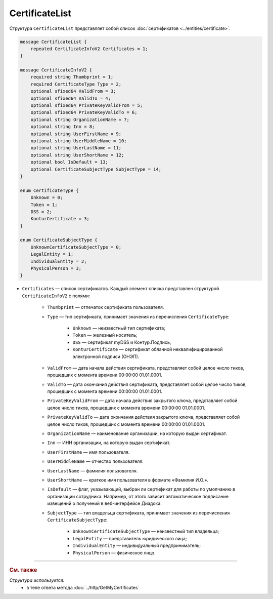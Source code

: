 CertificateList
===============

Структура ``CertificateList`` представляет собой список :doc:`сертификатов <../entities/certificate>`.

.. code-block:: protobuf

    message CertificateList {
        repeated CertificateInfoV2 Certificates = 1;
    }

    message CertificateInfoV2 {
        required string Thumbprint = 1;
        required CertificateType Type = 2;
        optional sfixed64 ValidFrom = 3;
        optional sfixed64 ValidTo = 4;
        optional sfixed64 PrivateKeyValidFrom = 5;
        optional sfixed64 PrivateKeyValidTo = 6;
        optional string OrganizationName = 7;
        optional string Inn = 8;
        optional string UserFirstName = 9;
        optional string UserMiddleName = 10;
        optional string UserLastName = 11;
        optional string UserShortName = 12;
        optional bool IsDefault = 13;
        optional CertificateSubjectType SubjectType = 14;
    }

    enum CertificateType {
        Unknown = 0;
        Token = 1;
        DSS = 2;
        KonturCertificate = 3;
    }
	
    enum CertificateSubjectType {
        UnknownCertificateSubjectType = 0;
        LegalEntity = 1;
        IndividualEntity = 2;
        PhysicalPerson = 3;
    }

- ``Certificates`` — список сертификатов. Каждый элемент списка представлен структурой ``CertificateInfoV2`` с полями: 

	- ``Thumbprint`` — отпечаток сертификата пользователя.
	- ``Type`` — тип сертификата, принимает значения из перечисления ``CertificateType``:

		- ``Unknown`` — неизвестный тип сертификата;
		- ``Token`` — железный носитель;
		- ``DSS`` — сертификат myDSS и Контур.Подпись;
		- ``KonturCertificate`` — сертификат облачной неквалифицированной электронной подписи (ОНЭП).

	- ``ValidFrom`` — дата начала действия сертификата, представляет собой целое число тиков, прошедших с момента времени 00:00:00 01.01.0001.
	- ``ValidTo`` — дата окончания действия сертификата, представляет собой целое число тиков, прошедших с момента времени 00:00:00 01.01.0001.
	- ``PrivateKeyValidFrom`` — дата начала действия закрытого ключа, представляет собой целое число тиков, прошедших с момента времени 00:00:00 01.01.0001.
	- ``PrivateKeyValidTo`` — дата окончания действия закрытого ключа, представляет собой целое число тиков, прошедших с момента времени 00:00:00 01.01.0001.
	- ``OrganizationName`` — наименование организации, на которую выдан сертификат.
	- ``Inn`` — ИНН организации, на которую выдан сертификат.
	- ``UserFirstName`` — имя пользователя.
	- ``UserMiddleName`` — отчество пользователя.
	- ``UserLastName`` — фамилия пользователя.
	- ``UserShortName`` — краткое имя пользователя в формате «Фамилия И.О.».
	- ``IsDefault`` — флаг, указывающий, выбран ли сертификат для работы по умолчанию в организации сотрудника. Например, от этого зависит автоматическое подписание извещений о получений в веб-интерфейсе Диадока.
	- ``SubjectType`` — тип владельца сертификата, принимает значения из перечисления ``CertificateSubjectType``:

		- ``UnknownCertificateSubjectType`` — неизвестный тип владельца;
		- ``LegalEntity`` — представитель юридического лица;
		- ``IndividualEntity`` — индивидуальный предприниматель;
		- ``PhysicalPerson`` — физическое лицо.


----

.. rubric:: См. также

*Структура используется:*
	- в теле ответа метода :doc:`../http/GetMyCertificates`
